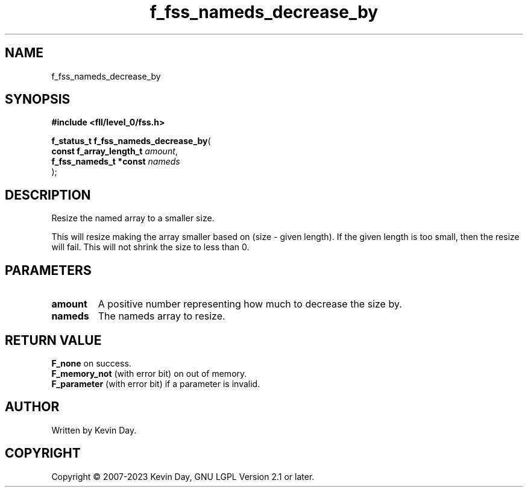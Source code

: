 .TH f_fss_nameds_decrease_by "3" "July 2023" "FLL - Featureless Linux Library 0.6.8" "Library Functions"
.SH "NAME"
f_fss_nameds_decrease_by
.SH SYNOPSIS
.nf
.B #include <fll/level_0/fss.h>
.sp
\fBf_status_t f_fss_nameds_decrease_by\fP(
    \fBconst f_array_length_t \fP\fIamount\fP,
    \fBf_fss_nameds_t *const  \fP\fInameds\fP
);
.fi
.SH DESCRIPTION
.PP
Resize the named array to a smaller size.
.PP
This will resize making the array smaller based on (size - given length). If the given length is too small, then the resize will fail. This will not shrink the size to less than 0.
.SH PARAMETERS
.TP
.B amount
A positive number representing how much to decrease the size by.

.TP
.B nameds
The nameds array to resize.

.SH RETURN VALUE
.PP
\fBF_none\fP on success.
.br
\fBF_memory_not\fP (with error bit) on out of memory.
.br
\fBF_parameter\fP (with error bit) if a parameter is invalid.
.SH AUTHOR
Written by Kevin Day.
.SH COPYRIGHT
.PP
Copyright \(co 2007-2023 Kevin Day, GNU LGPL Version 2.1 or later.
